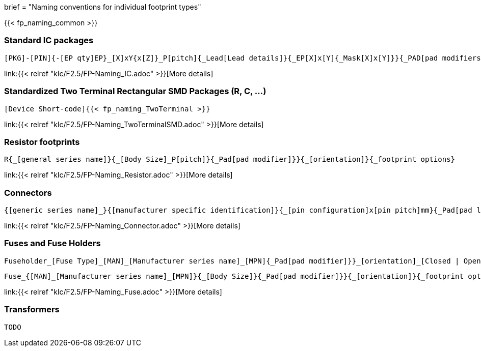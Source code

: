 +++
brief = "Naming conventions for individual footprint types"
+++

{{< fp_naming_common >}}

=== Standard IC packages

```
[PKG]-[PIN]{-[EP qty]EP}_[X]xY{x[Z]}_P[pitch]{_Lead[Lead details]}{_EP[X]x[Y]{_Mask[X]x[Y]}}{_PAD[pad modifiers]}{_[footprint options]}
```
link:{{< relref "klc/F2.5/FP-Naming_IC.adoc" >}}[More details]

=== Standardized Two Terminal Rectangular SMD Packages (R, C, ...)
```
[Device Short-code]{{< fp_naming_TwoTerminal >}}
```
link:{{< relref "klc/F2.5/FP-Naming_TwoTerminalSMD.adoc" >}}[More details]

=== Resistor footprints
```
R{_[general series name]}{_[Body Size]_P[pitch]}{_Pad[pad modifier]}}{_[orientation]}{_footprint options}
```
link:{{< relref "klc/F2.5/FP-Naming_Resistor.adoc" >}}[More details]

=== Connectors

```
{[generic series name]_}{[manufacturer specific identification]}{_[pin configuration]x[pin pitch]mm}{_Pad[pad length]{x[pad width]}}_[orientation]{_footprint options}
```
link:{{< relref "klc/F2.5/FP-Naming_Connector.adoc" >}}[More details]

=== Fuses and Fuse Holders

```
Fuseholder_[Fuse Type]_[MAN]_[Manufacturer series name]_[MPN]{_Pad[pad modifier]}}_[orientation]_[Closed | Open]{_footprint options}
```
```
Fuse_{[MAN]_[Manufacturer series name]_[MPN]}{_[Body Size]}{_Pad[pad modifier]}}{_[orientation]}{_footprint options}
```
link:{{< relref "klc/F2.5/FP-Naming_Fuse.adoc" >}}[More details]

=== Transformers

```
TODO
```
